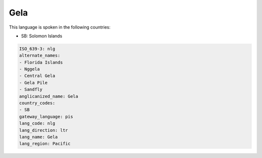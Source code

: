 .. _nlg:

Gela
====

This language is spoken in the following countries:

* SB: Solomon Islands

.. code-block:: yaml

    ISO_639-3: nlg
    alternate_names:
    - Florida Islands
    - Nggela
    - Central Gela
    - Gela Pile
    - Sandfly
    anglicanized_name: Gela
    country_codes:
    - SB
    gateway_language: pis
    lang_code: nlg
    lang_direction: ltr
    lang_name: Gela
    lang_region: Pacific
    
